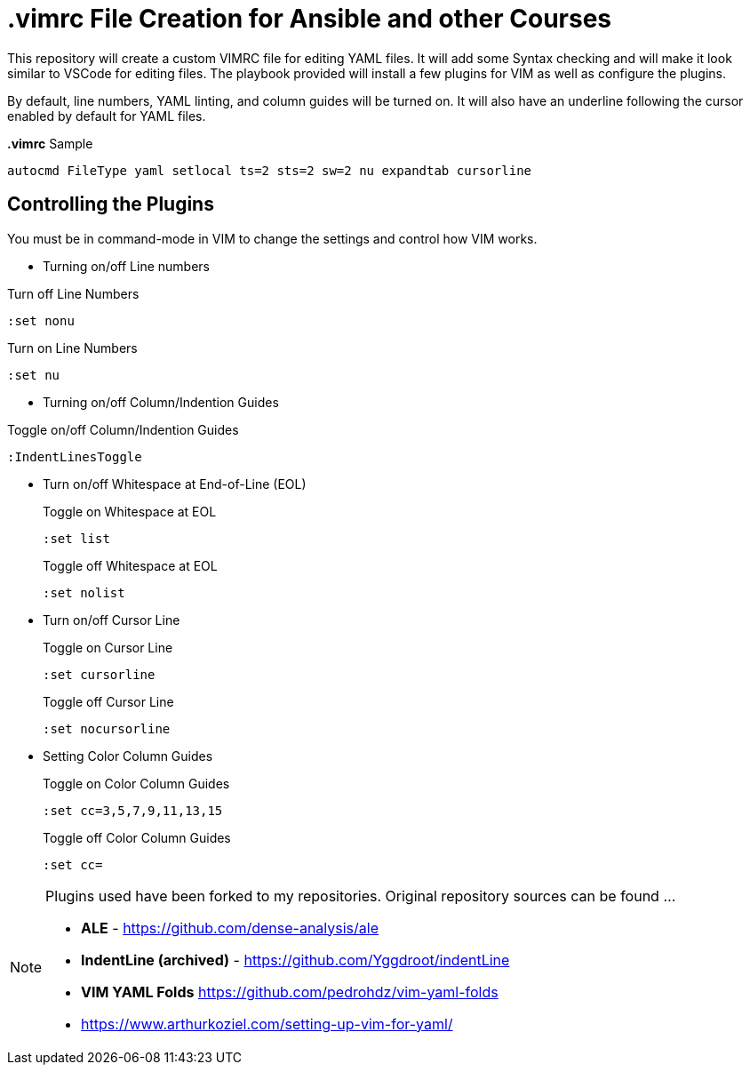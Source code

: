 = *.vimrc* File Creation for Ansible and other Courses

This repository will create a custom VIMRC file for editing YAML files. It will add some Syntax checking and will make it look similar to VSCode for editing files. The playbook provided will install a few plugins for VIM as well as configure the plugins.

By default, line numbers, YAML linting, and column guides will be turned on. It will also have an underline following the cursor enabled by default for YAML files.

.*.vimrc* Sample
[source,bash]
----
autocmd FileType yaml setlocal ts=2 sts=2 sw=2 nu expandtab cursorline
----

== Controlling the Plugins

You must be in command-mode in VIM to change the settings and control how VIM works.

* Turning on/off Line numbers

.Turn off Line Numbers
[source,bash]
----
:set nonu
----

.Turn on Line Numbers
[source,bash]
----
:set nu
----

* Turning on/off Column/Indention Guides

.Toggle on/off Column/Indention Guides
[source,bash]
----
:IndentLinesToggle
----

* Turn on/off Whitespace at End-of-Line (EOL)
+
.Toggle on Whitespace at EOL
[source,bash]
----
:set list
----
+
.Toggle off Whitespace at EOL
[source,bash]
----
:set nolist
----

* Turn on/off Cursor Line
+
.Toggle on Cursor Line
[source,bash]
----
:set cursorline
----
+
.Toggle off Cursor Line
[source,bash]
----
:set nocursorline
----

* Setting Color Column Guides
+
.Toggle on Color Column Guides
[source,bash]
----
:set cc=3,5,7,9,11,13,15
----
+
.Toggle off Color Column Guides
[source,bash]
----
:set cc=
----

[NOTE]
====
Plugins used have been forked to my repositories. Original repository sources can be found ...

* *ALE* - https://github.com/dense-analysis/ale
* *IndentLine (archived)* - https://github.com/Yggdroot/indentLine
* *VIM YAML Folds* https://github.com/pedrohdz/vim-yaml-folds

* https://www.arthurkoziel.com/setting-up-vim-for-yaml/

====